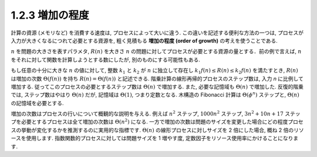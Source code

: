 1.2.3 増加の程度
======================

計算の資源 (メモリなど) を消費する速度は, プロセスによって大いに違う. この違いを記述する便利な方法の一つは, プロセスが入力が大きくなるにつれて必要とする資源を, 粗く見積もる **増加の程度 (order of growth)** の考えを使うことである.

:math:`n` を問題の大きさを表すパラメタ, :math:`R(n)` を大きさ :math:`n` の問題に対してプロセスが必要とする資源の量とする．前の例で言えば, :math:`n` をそれに対して関数を計算しようとする数にしたが, 別のものにする可能性もある.

もし任意の十分に大きな :math:`n` の値に対して, 整数 :math:`k_1` と :math:`k_2` が :math:`n` に独立して存在し :math:`k_1f(n) \leq R(n) \leq k_2f(n)` を満たすとき, :math:`R(n)` は増加の次数 :math:`\Theta(f(n))` を持ち :math:`R(n) = \Theta(f(n))` と記述できる. 階乗計算の線形再帰的プロセスのステップ数は, 入力 `n` に比例して増加する. 従ってこのプロセスの必要とするステップ数は :math:`\Theta(n)` で増加する. また, 必要な記憶域も :math:`\Theta(n)` で増加した. 反復的階乗では, ステップ数はやはり :math:`\Theta(n)` だが, 記憶域は :math:`\Theta(1)`, つまり定数となる. 木構造の Fibonacci 計算は :math:`\Theta(\phi^n)` ステップと, :math:`\Theta(n)` の記憶域を必要とする.

増加の次数はプロセスの行いについて概観的な説明を与える. 例えば :math:`n^2` ステップ, :math:`1000n^2` ステップ, :math:`3n^2+10n+17` ステップを必要とするプロセスは全て増加の次数は :math:`\Theta(n^2)` になる. 一方で増加の次数は問題のサイズを変更した場合にどの程度プロセスの挙動が変化するかを推測するのに実用的な指標です. :math:`\Theta(n)` の線形プロセスに対しサイズを 2 倍にした場合, 概ね 2 倍のリソースを使用します. 指数関数的プロセスに対しては問題サイズを 1 増やす度, 定数因子をリソース使用率にかけることになります.
